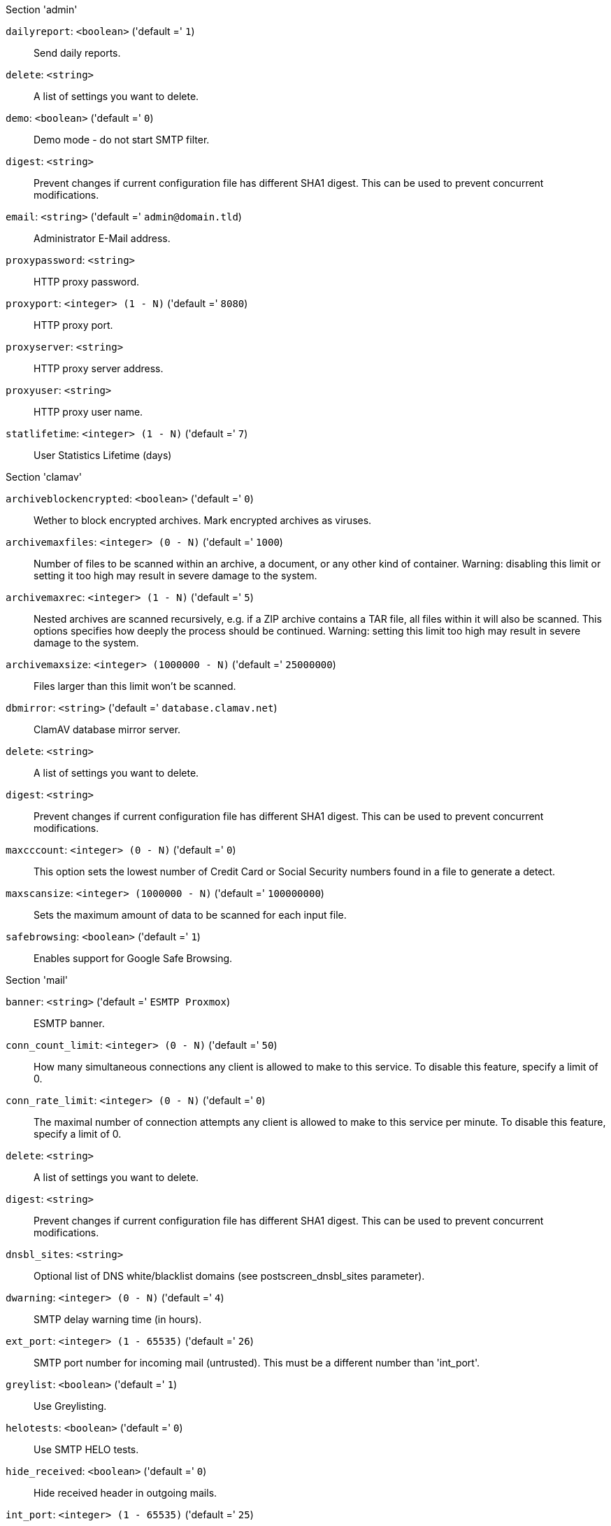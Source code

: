 .Section 'admin'

`dailyreport`: `<boolean>` ('default =' `1`)::

Send daily reports.

`delete`: `<string>` ::

A list of settings you want to delete.

`demo`: `<boolean>` ('default =' `0`)::

Demo mode - do not start SMTP filter.

`digest`: `<string>` ::

Prevent changes if current configuration file has different SHA1 digest. This can be used to prevent concurrent modifications.

`email`: `<string>` ('default =' `admin@domain.tld`)::

Administrator E-Mail address.

`proxypassword`: `<string>` ::

HTTP proxy password.

`proxyport`: `<integer> (1 - N)` ('default =' `8080`)::

HTTP proxy port.

`proxyserver`: `<string>` ::

HTTP proxy server address.

`proxyuser`: `<string>` ::

HTTP proxy user name.

`statlifetime`: `<integer> (1 - N)` ('default =' `7`)::

User Statistics Lifetime (days)

.Section 'clamav'

`archiveblockencrypted`: `<boolean>` ('default =' `0`)::

Wether to block encrypted archives. Mark encrypted archives as viruses.

`archivemaxfiles`: `<integer> (0 - N)` ('default =' `1000`)::

Number of files to be scanned within an archive, a document, or any other kind of container. Warning: disabling this limit or setting it too high may result in severe damage to the system.

`archivemaxrec`: `<integer> (1 - N)` ('default =' `5`)::

Nested archives are scanned recursively, e.g. if a ZIP archive contains a TAR  file,  all files within it will also be scanned. This options specifies how deeply the process should be continued. Warning: setting this limit too high may result in severe damage to the system.

`archivemaxsize`: `<integer> (1000000 - N)` ('default =' `25000000`)::

Files larger than this limit won't be scanned.

`dbmirror`: `<string>` ('default =' `database.clamav.net`)::

ClamAV database mirror server.

`delete`: `<string>` ::

A list of settings you want to delete.

`digest`: `<string>` ::

Prevent changes if current configuration file has different SHA1 digest. This can be used to prevent concurrent modifications.

`maxcccount`: `<integer> (0 - N)` ('default =' `0`)::

This option sets the lowest number of Credit Card or Social Security numbers found in a file to generate a detect.

`maxscansize`: `<integer> (1000000 - N)` ('default =' `100000000`)::

Sets the maximum amount of data to be scanned for each input file.

`safebrowsing`: `<boolean>` ('default =' `1`)::

Enables support for Google Safe Browsing.

.Section 'mail'

`banner`: `<string>` ('default =' `ESMTP Proxmox`)::

ESMTP banner.

`conn_count_limit`: `<integer> (0 - N)` ('default =' `50`)::

How many simultaneous connections any client is allowed to make to this service. To disable this feature, specify a limit of 0.

`conn_rate_limit`: `<integer> (0 - N)` ('default =' `0`)::

The maximal number of connection attempts any client is allowed to make to this service per minute. To disable this feature, specify a limit of 0.

`delete`: `<string>` ::

A list of settings you want to delete.

`digest`: `<string>` ::

Prevent changes if current configuration file has different SHA1 digest. This can be used to prevent concurrent modifications.

`dnsbl_sites`: `<string>` ::

Optional list of DNS white/blacklist domains (see postscreen_dnsbl_sites parameter).

`dwarning`: `<integer> (0 - N)` ('default =' `4`)::

SMTP delay warning time (in hours).

`ext_port`: `<integer> (1 - 65535)` ('default =' `26`)::

SMTP port number for incoming mail (untrusted). This must be a different number than 'int_port'.

`greylist`: `<boolean>` ('default =' `1`)::

Use Greylisting.

`helotests`: `<boolean>` ('default =' `0`)::

Use SMTP HELO tests.

`hide_received`: `<boolean>` ('default =' `0`)::

Hide received header in outgoing mails.

`int_port`: `<integer> (1 - 65535)` ('default =' `25`)::

SMTP port number for outgoing mail (trusted).

`max_filters`: `<integer> (3 - 40)` ('default =' `15`)::

Maximum number of pmg-smtp-filter processes.

`max_policy`: `<integer> (2 - 10)` ('default =' `5`)::

Maximum number of pmgpolicy processes.

`max_smtpd_in`: `<integer> (3 - 100)` ('default =' `99`)::

Maximum number of SMTP daemon processes (in).

`max_smtpd_out`: `<integer> (3 - 100)` ('default =' `99`)::

Maximum number of SMTP daemon processes (out).

`maxsize`: `<integer> (1024 - N)` ('default =' `10485760`)::

Maximum email size. Larger mails are rejected.

`message_rate_limit`: `<integer> (0 - N)` ('default =' `0`)::

The maximal number of message delivery requests that any client is allowed to make to this service per minute.To disable this feature, specify a limit of 0.

`rejectunknown`: `<boolean>` ('default =' `0`)::

Reject unknown clients.

`rejectunknownsender`: `<boolean>` ('default =' `0`)::

Reject unknown senders.

`relay`: `<string>` ::

The default mail delivery transport (incoming mails).

`relaynomx`: `<boolean>` ('default =' `0`)::

Disable MX lookups for default relay.

`relayport`: `<integer> (1 - 65535)` ('default =' `25`)::

SMTP port number for relay host.

`smarthost`: `<string>` ::

When set, all outgoing mails are deliverd to the specified smarthost.

`spf`: `<boolean>` ('default =' `1`)::

Use Sender Policy Framework.

`tls`: `<boolean>` ('default =' `0`)::

Enable TLS.

`tlsheader`: `<boolean>` ('default =' `0`)::

Add TLS received header.

`tlslog`: `<boolean>` ('default =' `0`)::

Enable TLS Logging.

`use_rbl`: `<boolean>` ('default =' `1`)::

Use Realtime Blacklists.

`verifyreceivers`: `<450 | 550>` ::

Enable receiver verification. The value spefifies the numerical reply code when the Postfix SMTP server rejects a recipient address.

.Section 'spam'

`bounce_score`: `<integer> (0 - 1000)` ('default =' `0`)::

Additional score for bounce mails.

`delete`: `<string>` ::

A list of settings you want to delete.

`digest`: `<string>` ::

Prevent changes if current configuration file has different SHA1 digest. This can be used to prevent concurrent modifications.

`languages`: `(all|([a-z][a-z])+( ([a-z][a-z])+)*)` ('default =' `all`)::

This option is used to specify which languages are considered OK for incoming mail.

`maxspamsize`: `<integer> (64 - N)` ('default =' `204800`)::

Maximum size of spam messages in bytes.

`rbl_checks`: `<boolean>` ('default =' `1`)::

Enable real time blacklists (RBL) checks.

`use_awl`: `<boolean>` ('default =' `1`)::

Use the Auto-Whitelist plugin.

`use_bayes`: `<boolean>` ('default =' `1`)::

Whether to use the naive-Bayesian-style classifier.

`use_razor`: `<boolean>` ('default =' `1`)::

Whether to use Razor2, if it is available.

`wl_bounce_relays`: `<string>` ::

Whitelist legitimate bounce relays.

.Section 'spamquar'

`allowhrefs`: `<boolean>` ('default =' `1`)::

Allow to view hyperlinks.

`authmode`: `<ldap | ldapticket | ticket>` ('default =' `ticket`)::

Authentication mode to access the quarantine interface. Mode 'ticket' allows login using tickets sent with the daily spam report. Mode 'ldap' requires to login using an LDAP account. Finally, mode 'ldapticket' allows both ways.

`delete`: `<string>` ::

A list of settings you want to delete.

`digest`: `<string>` ::

Prevent changes if current configuration file has different SHA1 digest. This can be used to prevent concurrent modifications.

`hostname`: `<string>` ::

Quarantine Host. Usefule if you run a Cluster and want users to connect to a specific host.

`lifetime`: `<integer> (1 - N)` ('default =' `7`)::

Quarantine life time (days)

`mailfrom`: `<string>` ::

Text for 'From' header in daily spam report mails.

`reportstyle`: `<custom | none | outlook | short | verbose>` ('default =' `verbose`)::

Spam report style.

`viewimages`: `<boolean>` ('default =' `1`)::

Allow to view images.

.Section 'virusquar'

`allowhrefs`: `<boolean>` ('default =' `1`)::

Allow to view hyperlinks.

`delete`: `<string>` ::

A list of settings you want to delete.

`digest`: `<string>` ::

Prevent changes if current configuration file has different SHA1 digest. This can be used to prevent concurrent modifications.

`lifetime`: `<integer> (1 - N)` ('default =' `7`)::

Quarantine life time (days)

`viewimages`: `<boolean>` ('default =' `1`)::

Allow to view images.

